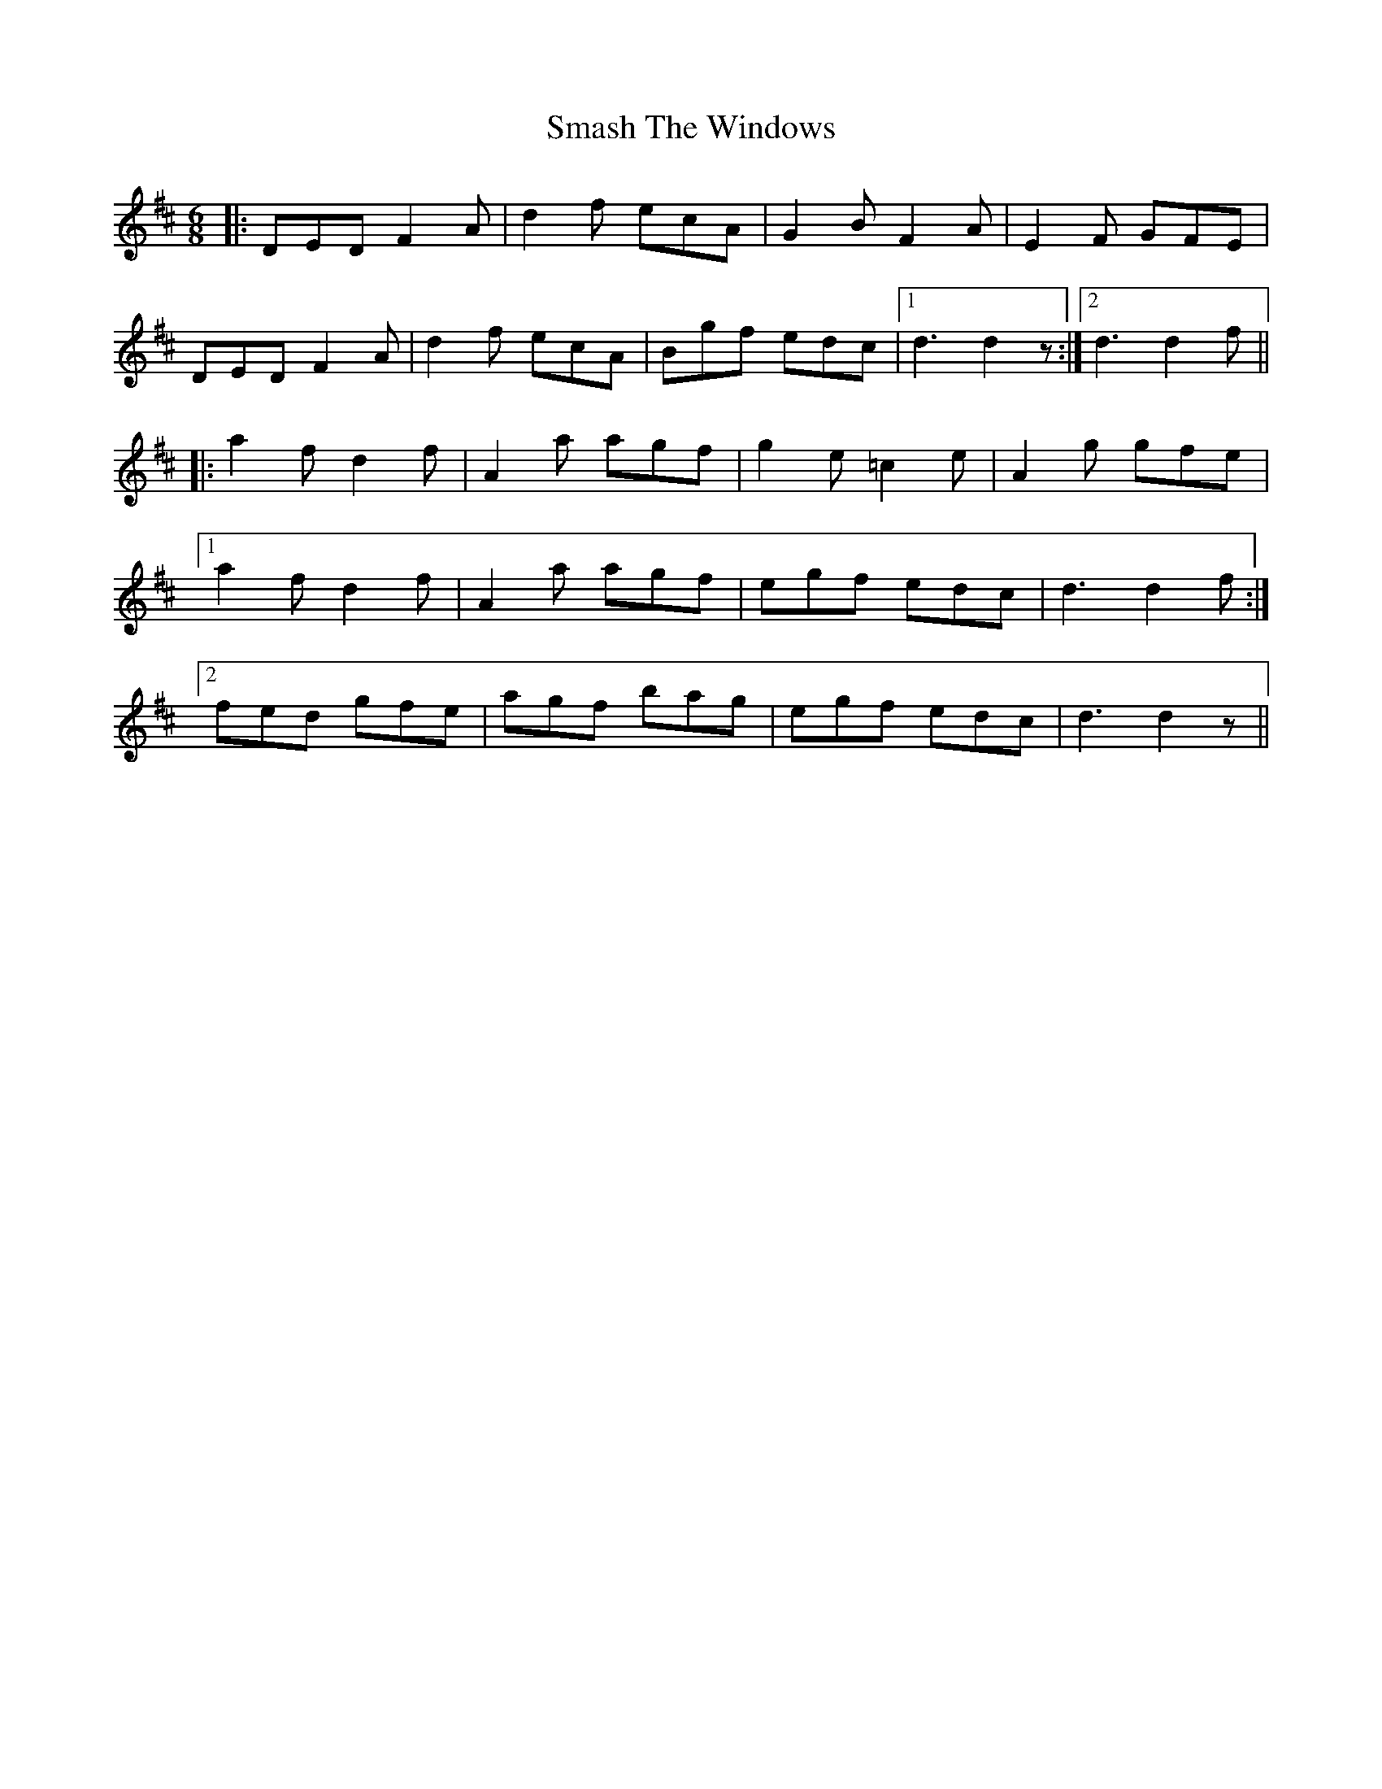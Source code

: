 X: 37568
T: Smash The Windows
R: jig
M: 6/8
K: Dmajor
|:DED F2A|d2f ecA|G2B F2A|E2F GFE|
DED F2A|d2f ecA|Bgf edc|1 d3 d2z:|2 d3 d2f||
|:a2f d2f|A2a agf|g2e =c2e|A2g gfe|
[1 a2f d2f|A2a agf|egf edc|d3 d2f:|
[2 fed gfe|agf bag|egf edc|d3 d2z||

